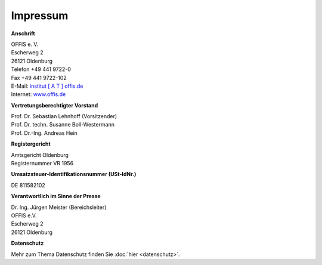 =========
Impressum
=========


**Anschrift**

| OFFIS e. V.
| Escherweg 2
| 26121 Oldenburg
| Telefon +49 441 9722-0
| Fax +49 441 9722-102
| E-Mail: `institut [ A T ] offis.de <institut@offis.de>`_
| Internet: `www.offis.de <http://www.offis.de/>`_


**Vertretungsberechtigter Vorstand**

| Prof. Dr. Sebastian Lehnhoff (Vorsitzender)
| Prof. Dr. techn. Susanne Boll-Westermann
| Prof. Dr.-Ing. Andreas Hein


**Registergericht**

| Amtsgericht Oldenburg
| Registernummer VR 1956


**Umsatzsteuer-Identifikationsnummer (USt-IdNr.)**

DE 811582102


**Verantwortlich im Sinne der Presse**

| Dr. Ing. Jürgen Meister (Bereichsleiter)
| OFFIS e.V.
| Escherweg 2
| 26121 Oldenburg


**Datenschutz**

Mehr zum Thema Datenschutz finden Sie :doc:`hier <datenschutz>`.
